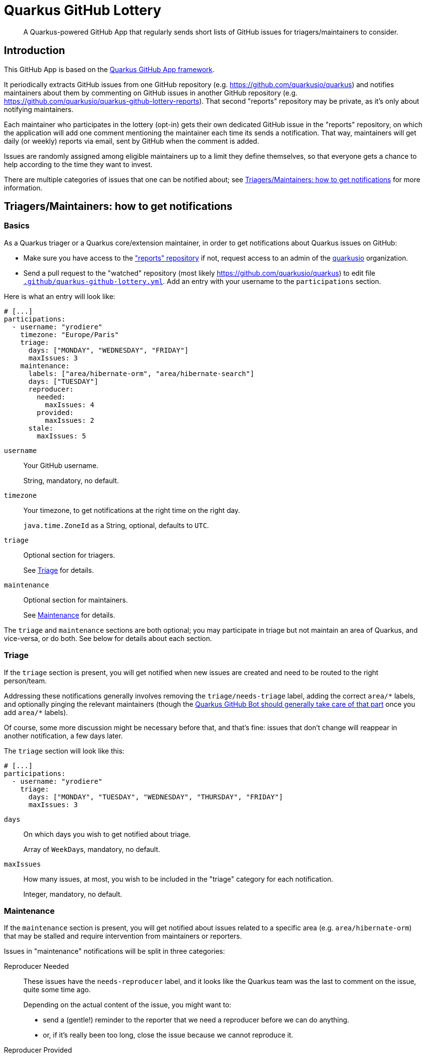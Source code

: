 = Quarkus GitHub Lottery

> A Quarkus-powered GitHub App that regularly sends short lists of GitHub issues for triagers/maintainers to consider.

[[intro]]
== Introduction

This GitHub App is based on the https://github.com/quarkiverse/quarkus-github-app[Quarkus GitHub App framework].

It periodically extracts GitHub issues from one GitHub repository (e.g. https://github.com/quarkusio/quarkus)
and notifies maintainers about them by commenting on GitHub issues in another GitHub repository
(e.g. https://github.com/quarkusio/quarkus-github-lottery-reports).
That second "reports" repository may be private,
as it's only about notifying maintainers.

Each maintainer who participates in the lottery (opt-in)
gets their own dedicated GitHub issue in the "reports" repository,
on which the application will add one comment mentioning the maintainer
each time its sends a notification.
That way, maintainers will get daily (or weekly) reports via email,
sent by GitHub when the comment is added.

Issues are randomly assigned among eligible maintainers up to a limit they define themselves,
so that everyone gets a chance to help according to the time they want to invest.

There are multiple categories of issues that one can be notified about;
see <<maintainers>> for more information.

[[maintainers]]
== Triagers/Maintainers: how to get notifications

[[participants-basics]]
=== Basics

As a Quarkus triager or a Quarkus core/extension maintainer,
in order to get notifications about Quarkus issues on GitHub:

* Make sure you have access to the https://github.com/quarkusio/quarkus-github-lottery-reports["reports" repository]
  if not, request access to an admin of the https://github.com/quarkusio[quarkusio] organization.
* Send a pull request to the "watched" repository (most likely https://github.com/quarkusio/quarkus)
  to edit file https://github.com/quarkusio/quarkus/blob/main/.github/quarkus-github-lottery.yml[`.github/quarkus-github-lottery.yml`].
  Add an entry with your username to the `participations` section.

Here is what an entry will look like:

[source,yaml]
----
# [...]
participations:
  - username: "yrodiere"
    timezone: "Europe/Paris"
    triage:
      days: ["MONDAY", "WEDNESDAY", "FRIDAY"]
      maxIssues: 3
    maintenance:
      labels: ["area/hibernate-orm", "area/hibernate-search"]
      days: ["TUESDAY"]
      reproducer:
        needed:
          maxIssues: 4
        provided:
          maxIssues: 2
      stale:
        maxIssues: 5
----

`username`::
Your GitHub username.
+
String, mandatory, no default.
`timezone`::
Your timezone, to get notifications at the right time on the right day.
+
`java.time.ZoneId` as a String, optional, defaults to `UTC`.
`triage`::
Optional section for triagers.
+
See <<participants-triage>> for details.
`maintenance`::
Optional section for maintainers.
+
See <<participants-maintenance>> for details.

The `triage` and `maintenance` sections are both optional;
you may participate in triage but not maintain an area of Quarkus, and vice-versa,
or do both.
See below for details about each section.

[[participants-triage]]
=== Triage

If the `triage` section is present, you will get notified when new issues are created
and need to be routed to the right person/team.

Addressing these notifications generally involves removing the `triage/needs-triage` label,
adding the correct `+area/*+` labels, and optionally pinging the relevant maintainers
(though the https://github.com/quarkusio/quarkus-github-bot#triage-issues[Quarkus GitHub Bot should generally take care of that part]
once you add `+area/*+` labels).

Of course, some more discussion might be necessary before that, and that's fine:
issues that don't change will reappear in another notification, a few days later.

The `triage` section will look like this:

[source,yaml]
----
# [...]
participations:
  - username: "yrodiere"
    triage:
      days: ["MONDAY", "TUESDAY", "WEDNESDAY", "THURSDAY", "FRIDAY"]
      maxIssues: 3
----

`days`::
On which days you wish to get notified about triage.
+
Array of ``WeekDay``s, mandatory, no default.
`maxIssues`::
How many issues, at most, you wish to be included in the "triage" category
for each notification.
+
Integer, mandatory, no default.

[[participants-maintenance]]
=== Maintenance

If the `maintenance` section is present, you will get notified about issues
related to a specific area (e.g. `area/hibernate-orm`)
that may be stalled and require intervention from maintainers or reporters.

Issues in "maintenance" notifications will be split in three categories:

Reproducer Needed::
These issues have the `needs-reproducer` label,
and it looks like the Quarkus team was the last to comment on the issue,
quite some time ago.
+
Depending on the actual content of the issue, you might want to:
+
* send a (gentle!) reminder to the reporter that we need a reproducer before we can do anything.
* or, if it's really been too long, close the issue because we cannot reproduce it.
Reproducer Provided::
These issues have the `needs-reproducer` label,
and it looks like someone who is not from the Quarkus team was the last to comment on the issue,
quite some time ago.
+
A reproducer might have been provided recently on such an issue, in which case we need to remove the `needs-reproducer` label
and have a closer look.
Reproducer Provided::
These issues have the `needs-reproducer` label,
and it looks like someone who is not from the Quarkus team was the last to comment on the issue,
quite some time ago.
+
There might be a reproducer there, in which case you might want to remove the `needs-reproducer` label
and have a closer look.
Stale::
These issues have not been updated for a very long time.
+
Depending on the actual content of the issue, you might want to:
+
* prioritize the issue and work on it soon;
* or send a reminder to someone you've been waiting on;
* or close the issue because it's no longer relevant.

Of course, in every situation, simply continuing the conversation,
pinging someone, or even doing nothing at all are perfectly acceptable responses:
it's all up to you, and issues that don't change will reappear in another notification, a few days later.

The `maintenance` section will look like this:

[source,yaml]
----
# [...]
participations:
  - username: "yrodiere"
    maintenance:
      labels: ["area/hibernate-orm", "area/hibernate-search", "area/elasticsearch"]
      days: ["MONDAY", "TUESDAY", "WEDNESDAY", "THURSDAY", "FRIDAY"]
      reproducer:
        needed:
          maxIssues: 4
        provided:
          maxIssues: 2
      stale:
        maxIssues: 5
----

`labels`::
The labels identifying issues you are interested in, as a maintainer.
Issues mentioned in notifications will have at least one of those labels.
+
Array of Strings, mandatory, no default.
`days`::
On which days you wish to get notified about maintenance.
+
Array of ``WeekDay``s, mandatory, no default.
`reproducer.needed.maxIssues`::
How many issues, at most, you wish to be included in the "Reproducer needed" category
for each notification.
+
Integer, mandatory, no default.
`reproducer.provided.maxIssues`::
How many issues, at most, you wish to be included in the "Reproducer provided" category
for each notification.
+
Integer, mandatory, no default.
`stale.maxIssues`::
How many issues, at most, you wish to be included in the "Stale" category
for each notification.
+
Integer, mandatory, no default.

[[admins]]
== Admins: how to install and initialize configuration

[[admins-install]]
=== Installing

The application needs to be installed on both the repository issues are extracted from
and the repository "notification" issues are added to.

Here is a link to the application on GitHub: https://github.com/apps/quarkus-github-lottery

[[admins-config]]
=== Configuring

The configuration file https://github.com/quarkusio/quarkus/blob/main/.github/quarkus-github-lottery.yml[`.github/quarkus-github-lottery.yml`]
includes several sections that are common to all participants to the lottery:

```yaml
notifications:
  createIssues:
    repository: "quarkusio/quarkus-github-lottery-reports"
buckets:
  triage:
    label: "triage/needs-triage"
    delay: PT0S
    timeout: P3D
  maintenance:
    reproducer:
      label: "needs-reproducer"
      needed:
        delay: P21D
        timeout: P3D
      provided:
        delay: P7D
        timeout: P3D
    stale:
      delay: P60D
      timeout: P14D
```

`notifications.createIssues.repository`::
The full name of the GitHub repository where "reports"/"notification issues" will be created.
+
String, mandatory, no default.
`buckets.triage.label`::
The label identifying GitHub issues that require triage.
+
String, mandatory, no default.
`buckets.triage.delay`::
How much time to wait after the last update on an issue
before including it in the lottery in the "triage" bucket.
+
String in https://en.wikipedia.org/wiki/ISO_8601#Durations[ISO-8601 duration format], mandatory, no default.
`buckets.triage.timeout`::
How much time to wait after an issue was last notified about
before including it again in the lottery in the "triage" bucket.
+
String in https://en.wikipedia.org/wiki/ISO_8601#Durations[ISO-8601 duration format], mandatory, no default.
`buckets.maintenance.reproducer.label`::
The label identifying GitHub issues for which a reproducer was requested.
+
String, mandatory, no default.
`buckets.maintenance.reproducer.needed.delay`::
How much time to wait after the last update on an issue
before including it in the lottery in the "reproducer needed" bucket.
+
String in https://en.wikipedia.org/wiki/ISO_8601#Durations[ISO-8601 duration format], mandatory, no default.
`buckets.maintenance.reproducer.needed.timeout`::
How much time to wait after an issue was last notified about
before including it again in the lottery in the "reproducer needed" bucket.
+
String in https://en.wikipedia.org/wiki/ISO_8601#Durations[ISO-8601 duration format], mandatory, no default.
`buckets.maintenance.reproducer.provided.delay`::
How much time to wait after the last update on an issue
before including it in the lottery in the "reproducer provided" bucket.
+
String in https://en.wikipedia.org/wiki/ISO_8601#Durations[ISO-8601 duration format], mandatory, no default.
`buckets.maintenance.reproducer.provided.timeout`::
How much time to wait after an issue was last notified about
before including it again in the lottery in the "reproducer provided" bucket.
+
String in https://en.wikipedia.org/wiki/ISO_8601#Durations[ISO-8601 duration format], mandatory, no default.
`buckets.maintenance.stale.delay`::
How much time to wait after the last update on an issue
before including it in the lottery in the "stale" bucket.
+
String in https://en.wikipedia.org/wiki/ISO_8601#Durations[ISO-8601 duration format], mandatory, no default.
`buckets.maintenance.stale.timeout`::
How much time to wait after an issue was last notified about
before including it again in the lottery in the "stale" bucket.
+
String in https://en.wikipedia.org/wiki/ISO_8601#Durations[ISO-8601 duration format], mandatory, no default.

[[config-validation]]
=== Validation of the configuration

The application will automatically add a check to any pull request that changes its <<config,configuration file>>.

The check is fairly simple, it just attempts to deserialize the YAML file and reports any exception.

[[commands]]
=== Comment-based commands

https://quarkiverse.github.io/quarkiverse-docs/quarkus-github-app/dev/commands.html[Comment-based commands]
are available for admins.
You can invoke it by adding a comment on any issue or pull request for repositories where the app is installed.

It supports the following commands:

* `/lottery draw`: force a lottery draw immediately.
<<delay-and-timeout,Timeouts>> are still complied with,
so this command is mostly useful if you manually edited the notification history or changed the configuration,
which may happen frequently in dev mode in particular.

[[contributing]]
== Contributing

To participate to the development of this GitHub App, create a playground project in your own org and
follow the steps outlined in https://quarkiverse.github.io/quarkiverse-docs/quarkus-github-app/dev/index.html[the Quarkus GitHub App documentation].

When registering your app, request the following Repository permissions:

* Checks - `Read & Write`: to <<config-validation,validate configuration files>>.
* Issues - `Read & Write`: to list issues that should be notified, and create "notification" issues in another repository.
* Pull Requests - `Read & Write`: to react to <<commands,comment-based commands>>.

And subscribe to the following events:

* Check run, Check suite, Pull request: to <<config-validation,validate configuration files>>.
* Issue comment: to listen to <<commands,comment-based commands>>.

[[deployment]]
== Deployment

Deployment should happen automatically when pushing to the `main` branch.

Maintainers can review the application and update configuration/secrets
at https://console-openshift-console.apps.ospo-osci.z3b1.p1.openshiftapps.com/

Be careful about which configuration you change in the UI,
as deployment may overwrite part of the topology.

[[license]]
== License

This project is licensed under the Apache License Version 2.0.

[[contributors]]
== Contributors ✨

Thanks goes to these wonderful people (https://allcontributors.org/docs/en/emoji-key[emoji key]):

<!-- ALL-CONTRIBUTORS-LIST:START - Do not remove or modify this section -->
<!-- prettier-ignore-start -->
<!-- markdownlint-disable -->

<!-- markdownlint-restore -->
<!-- prettier-ignore-end -->

<!-- ALL-CONTRIBUTORS-LIST:END -->

This project follows the https://github.com/all-contributors/all-contributors[all-contributors] specification. Contributions of any kind welcome!
